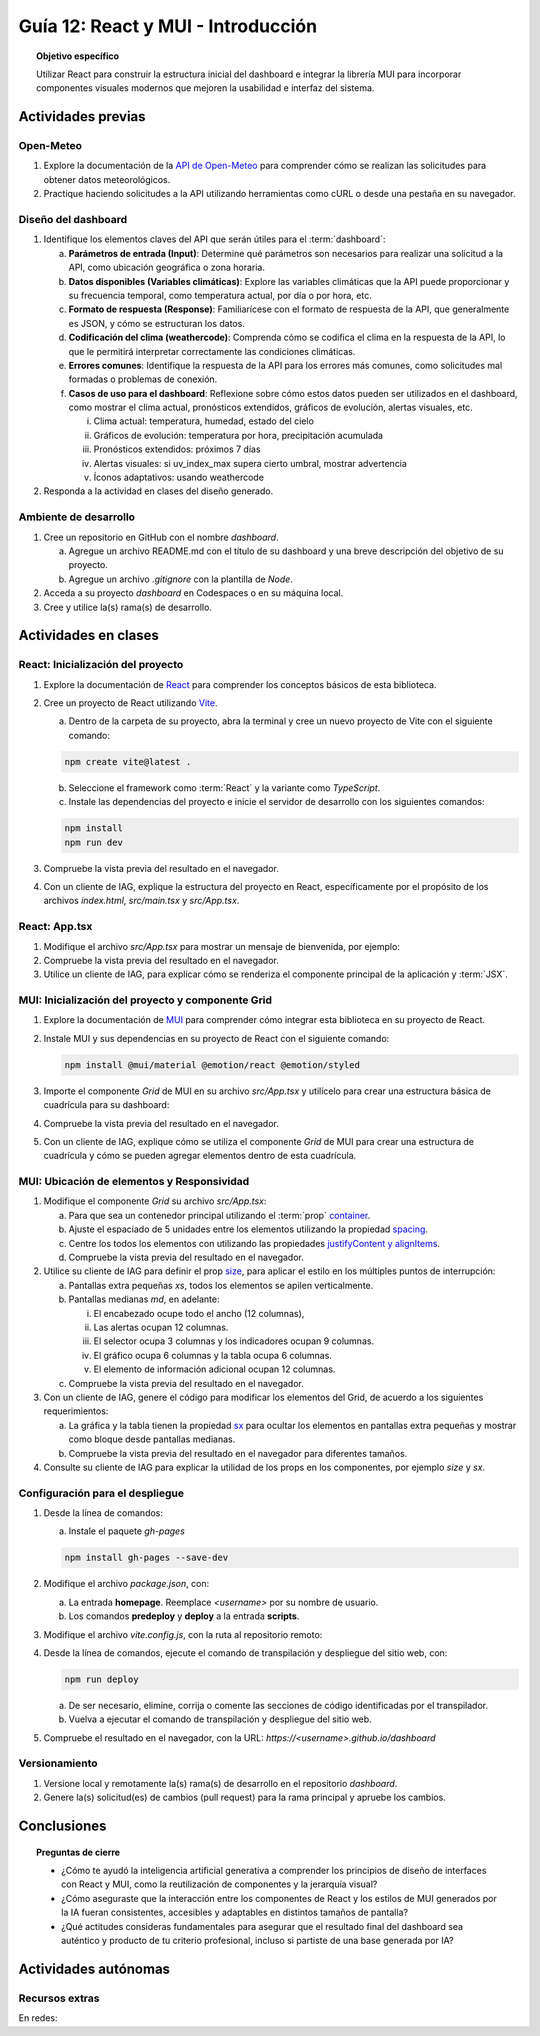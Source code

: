 ..
   Copyright (c) 2025 Allan Avendaño Sudario
   Licensed under Creative Commons Attribution-ShareAlike 4.0 International License
   SPDX-License-Identifier: CC-BY-SA-4.0

===================================
Guía 12: React y MUI - Introducción
===================================

.. topic:: Objetivo específico
    :class: objetivo

    Utilizar React para construir la estructura inicial del dashboard e integrar la librería MUI para incorporar componentes visuales modernos que mejoren la usabilidad e interfaz del sistema.
 

Actividades previas
=====================

Open-Meteo
----------

1. Explore la documentación de la `API de Open-Meteo <https://open-meteo.com/en/docs>`_ para comprender cómo se realizan las solicitudes para obtener datos meteorológicos.
2. Practique haciendo solicitudes a la API utilizando herramientas como cURL o desde una pestaña en su navegador.

Diseño del dashboard
----------------------

1. Identifique los elementos claves del API que serán útiles para el :term:`dashboard`:

   a) **Parámetros de entrada (Input)**: Determine qué parámetros son necesarios para realizar una solicitud a la API, como ubicación geográfica o zona horaria.
   b) **Datos disponibles (Variables climáticas)**: Explore las variables climáticas que la API puede proporcionar y su frecuencia temporal, como temperatura actual, por día o por hora, etc.
   c) **Formato de respuesta (Response)**: Familiarícese con el formato de respuesta de la API, que generalmente es JSON, y cómo se estructuran los datos.
   d) **Codificación del clima (weathercode)**: Comprenda cómo se codifica el clima en la respuesta de la API, lo que le permitirá interpretar correctamente las condiciones climáticas.
   e) **Errores comunes**: Identifique la respuesta de la API para los errores más comunes, como solicitudes mal formadas o problemas de conexión.
   f) **Casos de uso para el dashboard**: Reflexione sobre cómo estos datos pueden ser utilizados en el dashboard, como mostrar el clima actual, pronósticos extendidos, gráficos de evolución, alertas visuales, etc.
      
      (i) Clima actual: temperatura, humedad, estado del cielo
      (ii) Gráficos de evolución: temperatura por hora, precipitación acumulada
      (iii) Pronósticos extendidos: próximos 7 días
      (iv) Alertas visuales: si uv_index_max supera cierto umbral, mostrar advertencia
      (v) Íconos adaptativos: usando weathercode

2. Responda a la actividad en clases del diseño generado.

Ambiente de desarrollo
----------------------

1. Cree un repositorio en GitHub con el nombre *dashboard*.

   a) Agregue un archivo README.md con el título de su dashboard y una breve descripción del objetivo de su proyecto.
   b) Agregue un archivo *.gitignore* con la plantilla de *Node*.
   
2. Acceda a su proyecto *dashboard* en Codespaces o en su máquina local.
3. Cree y utilice la(s) rama(s) de desarrollo.

Actividades en clases
=====================

React: Inicialización del proyecto
----------------------------------

1. Explore la documentación de `React <https://react.dev/>`_ para comprender los conceptos básicos de esta biblioteca.
2. Cree un proyecto de React utilizando `Vite <https://vitejs.dev/guide/#scaffolding-your-first-vite-project>`_.

   a) Dentro de la carpeta de su proyecto, abra la terminal y cree un nuevo proyecto de Vite con el siguiente comando:

   .. code-block:: bash

      npm create vite@latest . 
   
   b) Seleccione el framework como :term:`React` y la variante como `TypeScript`.
   c) Instale las dependencias del proyecto e inicie el servidor de desarrollo con los siguientes comandos:

   .. code-block:: bash

      npm install
      npm run dev

3. Compruebe la vista previa del resultado en el navegador.
4. Con un cliente de IAG, explique la estructura del proyecto en React, específicamente por el propósito de los archivos `index.html`, `src/main.tsx` y `src/App.tsx`.

React: App.tsx
--------------

1. Modifique el archivo `src/App.tsx` para mostrar un mensaje de bienvenida, por ejemplo:

   .. code-block:: tsx
      :emphasize-lines: 5-7

      ...

      function App() {
          return (
              <div>
                  <h1>Bienvenido al Dashboard</h1>
              </div>
          );
      }

      export default App;

2. Compruebe la vista previa del resultado en el navegador.
3. Utilice un cliente de IAG, para explicar cómo se renderiza el componente principal de la aplicación y :term:`JSX`.

MUI: Inicialización del proyecto y componente Grid
--------------------------------------------------

1. Explore la documentación de `MUI <https://mui.com/material-ui/getting-started/overview/>`_ para comprender cómo integrar esta biblioteca en su proyecto de React.
2. Instale MUI y sus dependencias en su proyecto de React con el siguiente comando:

   .. code-block:: bash

      npm install @mui/material @emotion/react @emotion/styled

3. Importe el componente `Grid` de MUI en su archivo `src/App.tsx` y utilícelo para crear una estructura básica de cuadrícula para su dashboard:

   .. code-block:: tsx
      :emphasize-lines: 2, 6-29

      ...
      import { Grid } from '@mui/material';

      function App() {
         return (
            <Grid>

               {/* Encabezado */}
               <Grid>Elemento: Encabezado</Grid>

               {/* Alertas */}
               <Grid>Elemento: Alertas</Grid>

               {/* Selector */}
               <Grid>Elemento: Selector</Grid>

               {/* Indicadores */}
               <Grid>Elemento: Indicadores</Grid>

               {/* Gráfico */}
               <Grid>Elemento: Gráfico</Grid>

               {/* Tabla */}
               <Grid>Elemento: Tabla</Grid>

               {/* Información adicional */}
               <Grid>Elemento: Información adicional</Grid>

            </Grid>
         );
      }

      export default App;

4. Compruebe la vista previa del resultado en el navegador. 
5. Con un cliente de IAG, explique cómo se utiliza el componente `Grid` de MUI para crear una estructura de cuadrícula y cómo se pueden agregar elementos dentro de esta cuadrícula.

MUI: Ubicación de elementos y Responsividad
-------------------------------------------

1. Modifique el componente `Grid` su archivo `src/App.tsx`:

   a) Para que sea un contenedor principal utilizando el :term:`prop` `container <https://mui.com/material-ui/react-container/>`_.
   b) Ajuste el espaciado de 5 unidades entre los elementos utilizando la propiedad `spacing <https://mui.com/material-ui/react-container/>`_. 
   c) Centre los todos los elementos con utilizando las propiedades `justifyContent y alignItems <https://mui.com/material-ui/react-grid/#centered-elements>`_.
   d) Compruebe la vista previa del resultado en el navegador.
   
   
   .. code-block:: tsx
      :emphasize-lines: 5

      ...

      function App() {
         return (
            <Grid container spacing={5} justifyContent="center" alignItems="center">
               ...
            </Grid>
         );
      }

2. Utilice su cliente de IAG para definir el prop `size <https://mui.com/material-ui/react-grid/#multiple-breakpoints>`_, para aplicar el estilo en los múltiples puntos de interrupción:

   a) Pantallas extra pequeñas `xs`, todos los elementos se apilen verticalmente. 
   b) Pantallas medianas `md`, en adelante:
   
      (i) El encabezado ocupe todo el ancho (12 columnas), 
      (ii) Las alertas ocupan 12 columnas.
      (iii) El selector ocupa 3 columnas y los indicadores ocupan 9 columnas.
      (iv) El gráfico ocupa 6 columnas y la tabla ocupa 6 columnas.
      (v) El elemento de información adicional ocupan 12 columnas.

   c) Compruebe la vista previa del resultado en el navegador.

   .. dropdown:: Ver el código 
      :color: primary

      .. code-block:: tsx
         :emphasize-lines: 8, 13, 16

         ...

         function App() {
            return (
               <Grid ... >

                  {/* Encabezado */}
                  <Grid size={{ xs: 12, md: 12 }}>Elemento: Encabezado</Grid>

                  ...

                  {/* Selector */}
                  <Grid size={{ xs: 12, md: 3  }}>Elemento: Selector</Grid>

                  {/* Indicadores */}
                  <Grid size={{ xs: 12, md: 9 }}>Elemento: Indicadores</Grid>

                  ...

               </Grid>
            );
            }

         export default App;

3. Con un cliente de IAG, genere el código para modificar los elementos del Grid, de acuerdo a los siguientes requerimientos:

   a) La gráfica y la tabla tienen la propiedad `sx <https://mui.com/material-ui/customization/how-to-customize/#the-sx-prop>`_ para ocultar los elementos en pantallas extra pequeñas y mostrar como bloque desde pantallas medianas.
   b) Compruebe la vista previa del resultado en el navegador para diferentes tamaños.

   .. dropdown:: Ver el código 
      :color: primary

      .. code-block:: tsx
         :emphasize-lines: 11,17

         ...

         function App() {
            return (
               <Grid ... >

                  ...

                  {/* Gráfico */}
                  <Grid ... 
                     sx={{ display: { xs: "none", md: "block"} }} >
                     Elemento: Gráfico
                  </Grid>

                  {/* Tabla */}
                  <Grid ... 
                     sx={{ display: { xs: "none", md: "block" } }}>
                     Elemento: Tabla
                  </Grid>

                  ...

               </Grid>
            );
         }

         export default App;

4. Consulte su cliente de IAG para explicar la utilidad de los props en los componentes, por ejemplo `size` y `sx`.

Configuración para el despliegue
--------------------------------

1. Desde la línea de comandos:

   a) Instale el paquete `gh-pages`

   .. code-block:: 

        npm install gh-pages --save-dev
   
2. Modifique el archivo `package.json`, con:

   a) La entrada **homepage**. Reemplace `<username>` por su nombre de usuario.
   b) Los comandos **predeploy** y **deploy** a la entrada **scripts**.

   .. code-block:: 
       :emphasize-lines: 3,7,8

       {
            ...
            "homepage": "https://<username>.github.io/dashboard",
            ...
            "scripts": { 
                ...
                "predeploy": "npm run build",
                "deploy": "gh-pages -d dist",
                ...
            }
       }

3. Modifique el archivo `vite.config.js`, con la ruta al repositorio remoto:

   .. code-block:: 
       :emphasize-lines: 2

       export default defineConfig({
            base: "/dashboard",
            plugins: ... ,
       })

4. Desde la línea de comandos, ejecute el comando de transpilación y despliegue del sitio web, con:

   .. code-block:: bash

      npm run deploy

   a) De ser necesario, elimine, corrija o comente las secciones de código identificadas por el transpilador.
   b) Vuelva a ejecutar el comando de transpilación y despliegue del sitio web.

5. Compruebe el resultado en el navegador, con la URL: `https://<username>.github.io/dashboard`

Versionamiento
--------------

1. Versione local y remotamente la(s) rama(s) de desarrollo en el repositorio *dashboard*.
2. Genere la(s) solicitud(es) de cambios (pull request) para la rama principal y apruebe los cambios.

Conclusiones
============

.. topic:: Preguntas de cierre

    * ¿Cómo te ayudó la inteligencia artificial generativa a comprender los principios de diseño de interfaces con React y MUI, como la reutilización de componentes y la jerarquía visual?

    * ¿Cómo aseguraste que la interacción entre los componentes de React y los estilos de MUI generados por la IA fueran consistentes, accesibles y adaptables en distintos tamaños de pantalla?

    * ¿Qué actitudes consideras fundamentales para asegurar que el resultado final del dashboard sea auténtico y producto de tu criterio profesional, incluso si partiste de una base generada por IA?

Actividades autónomas
=====================

Recursos extras
------------------------------

En redes:

.. raw:: html

   <blockquote class="twitter-tweet"><p lang="en" dir="ltr">Today we&#39;re sharing that View Transitions and Activity are ready to try in the experimental channel, along with docs and updates on other areas we&#39;re actively working on:<a href="https://t.co/nQqndWzbdX">https://t.co/nQqndWzbdX</a></p>&mdash; React (@reactjs) <a href="https://twitter.com/reactjs/status/1915082330806407433?ref_src=twsrc%5Etfw">April 23, 2025</a></blockquote> <script async src="https://platform.twitter.com/widgets.js" charset="utf-8"></script>